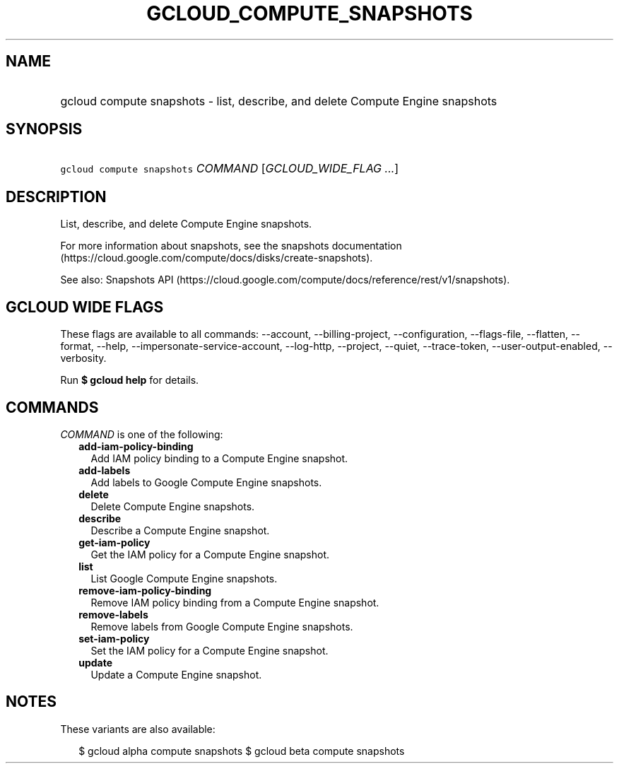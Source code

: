
.TH "GCLOUD_COMPUTE_SNAPSHOTS" 1



.SH "NAME"
.HP
gcloud compute snapshots \- list, describe, and delete Compute Engine snapshots



.SH "SYNOPSIS"
.HP
\f5gcloud compute snapshots\fR \fICOMMAND\fR [\fIGCLOUD_WIDE_FLAG\ ...\fR]



.SH "DESCRIPTION"

List, describe, and delete Compute Engine snapshots.

For more information about snapshots, see the snapshots documentation
(https://cloud.google.com/compute/docs/disks/create\-snapshots).

See also: Snapshots API
(https://cloud.google.com/compute/docs/reference/rest/v1/snapshots).



.SH "GCLOUD WIDE FLAGS"

These flags are available to all commands: \-\-account, \-\-billing\-project,
\-\-configuration, \-\-flags\-file, \-\-flatten, \-\-format, \-\-help,
\-\-impersonate\-service\-account, \-\-log\-http, \-\-project, \-\-quiet,
\-\-trace\-token, \-\-user\-output\-enabled, \-\-verbosity.

Run \fB$ gcloud help\fR for details.



.SH "COMMANDS"

\f5\fICOMMAND\fR\fR is one of the following:

.RS 2m
.TP 2m
\fBadd\-iam\-policy\-binding\fR
Add IAM policy binding to a Compute Engine snapshot.

.TP 2m
\fBadd\-labels\fR
Add labels to Google Compute Engine snapshots.

.TP 2m
\fBdelete\fR
Delete Compute Engine snapshots.

.TP 2m
\fBdescribe\fR
Describe a Compute Engine snapshot.

.TP 2m
\fBget\-iam\-policy\fR
Get the IAM policy for a Compute Engine snapshot.

.TP 2m
\fBlist\fR
List Google Compute Engine snapshots.

.TP 2m
\fBremove\-iam\-policy\-binding\fR
Remove IAM policy binding from a Compute Engine snapshot.

.TP 2m
\fBremove\-labels\fR
Remove labels from Google Compute Engine snapshots.

.TP 2m
\fBset\-iam\-policy\fR
Set the IAM policy for a Compute Engine snapshot.

.TP 2m
\fBupdate\fR
Update a Compute Engine snapshot.


.RE
.sp

.SH "NOTES"

These variants are also available:

.RS 2m
$ gcloud alpha compute snapshots
$ gcloud beta compute snapshots
.RE


